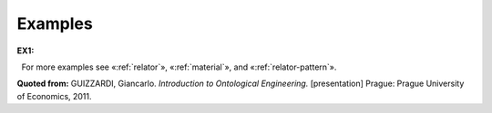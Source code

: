 Examples
--------

**EX1:**

.. container:: figure

   |Mediation example|

  For more examples see «:ref:`relator`»,
«:ref:`material`», and «:ref:`relator-pattern`».

**Quoted from:** GUIZZARDI,
Giancarlo. *Introduction to Ontological Engineering.* [presentation]
Prague: Prague University of Economics, 2011.

.. |Mediation example| image:: _images/mediation.png
